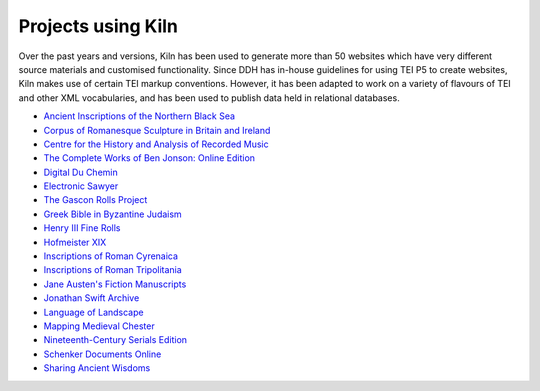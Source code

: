 .. _projects:

Projects using Kiln
===================

Over the past years and versions, Kiln has been used to generate more than 50
websites which have very different source materials and customised
functionality. Since DDH has in-house guidelines for using TEI P5 to create
websites, Kiln makes use of certain TEI markup conventions. However, it has
been adapted to work on a variety of flavours of TEI and other XML
vocabularies, and has been used to publish data held in relational databases.

* `Ancient Inscriptions of the Northern Black Sea <http://iospe.kcl.ac.uk/>`_
* `Corpus of Romanesque Sculpture in Britain and Ireland 
  <http://www.crsbi.ac.uk/>`_
* `Centre for the History and Analysis of Recorded Music
  <http://www.charm.rhul.ac.uk>`_
* `The Complete Works of Ben Jonson: Online Edition
  <http://www.kcl.ac.uk/artshums/depts/ddh/research/projects/current/cwobj.aspx>`_
* `Digital Du Chemin <https://github.com/DuChemin/>`_
* `Electronic Sawyer <http://www.esawyer.org.uk/>`_
* `The Gascon Rolls Project <http://www.gasconrolls.org/>`_
* `Greek Bible in Byzantine Judaism <http://gbbj.org/>`_
* `Henry III Fine Rolls <http://www.frh3.org.uk>`_
* `Hofmeister XIX <http://hofmeister.rhul.ac.uk>`_
* `Inscriptions of Roman Cyrenaica <http://ircyr.kcl.ac.uk/>`_
* `Inscriptions of Roman Tripolitania <http://irt.kcl.ac.uk/>`_
* `Jane Austen's Fiction Manuscripts <http://www.janeausten.ac.uk/>`_
* `Jonathan Swift Archive <http://jonathanswiftarchive.org.uk/>`_
* `Language of Landscape <http://www.langscape.org.uk>`_
* `Mapping Medieval Chester <http://www.medievalchester.ac.uk/>`_
* `Nineteenth-Century Serials Edition <http://ncse.kcl.ac.uk>`_
* `Schenker Documents Online <http://www.schenkerdocumentsonline.org/>`_
* `Sharing Ancient Wisdoms <http://saws.cch.kcl.ac.uk/>`_
